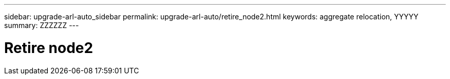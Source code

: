---
sidebar: upgrade-arl-auto_sidebar
permalink: upgrade-arl-auto/retire_node2.html
keywords: aggregate relocation, YYYYY
summary: ZZZZZZ
---

= Retire node2
:hardbreaks:
:nofooter:
:icons: font
:linkattrs:
:imagesdir: ./media/

[.lead]

// bottom of page 47, and 48 in PDF